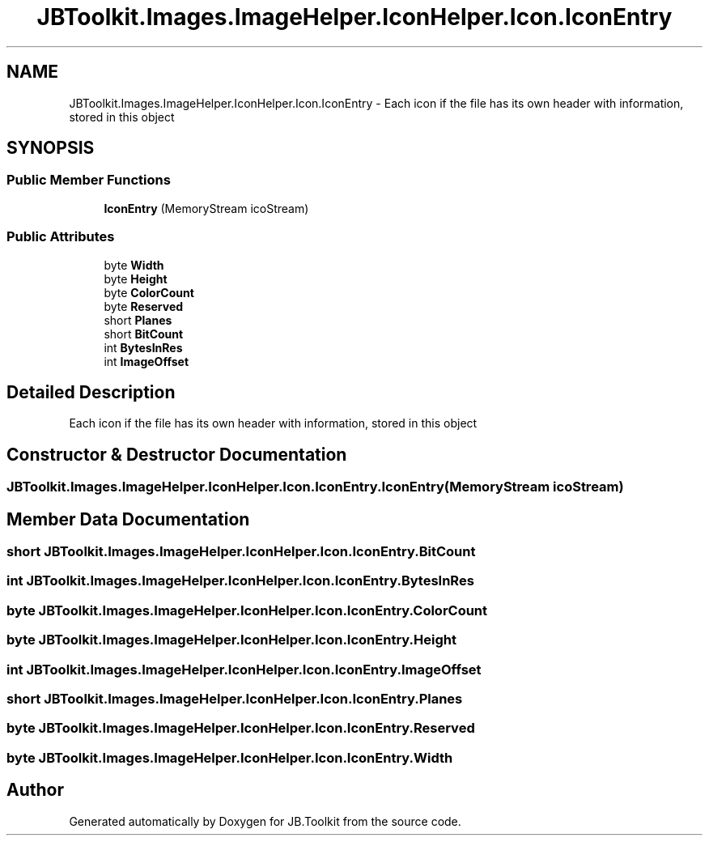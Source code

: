 .TH "JBToolkit.Images.ImageHelper.IconHelper.Icon.IconEntry" 3 "Mon Aug 31 2020" "JB.Toolkit" \" -*- nroff -*-
.ad l
.nh
.SH NAME
JBToolkit.Images.ImageHelper.IconHelper.Icon.IconEntry \- Each icon if the file has its own header with information, stored in this object  

.SH SYNOPSIS
.br
.PP
.SS "Public Member Functions"

.in +1c
.ti -1c
.RI "\fBIconEntry\fP (MemoryStream icoStream)"
.br
.in -1c
.SS "Public Attributes"

.in +1c
.ti -1c
.RI "byte \fBWidth\fP"
.br
.ti -1c
.RI "byte \fBHeight\fP"
.br
.ti -1c
.RI "byte \fBColorCount\fP"
.br
.ti -1c
.RI "byte \fBReserved\fP"
.br
.ti -1c
.RI "short \fBPlanes\fP"
.br
.ti -1c
.RI "short \fBBitCount\fP"
.br
.ti -1c
.RI "int \fBBytesInRes\fP"
.br
.ti -1c
.RI "int \fBImageOffset\fP"
.br
.in -1c
.SH "Detailed Description"
.PP 
Each icon if the file has its own header with information, stored in this object 


.SH "Constructor & Destructor Documentation"
.PP 
.SS "JBToolkit\&.Images\&.ImageHelper\&.IconHelper\&.Icon\&.IconEntry\&.IconEntry (MemoryStream icoStream)"

.SH "Member Data Documentation"
.PP 
.SS "short JBToolkit\&.Images\&.ImageHelper\&.IconHelper\&.Icon\&.IconEntry\&.BitCount"

.SS "int JBToolkit\&.Images\&.ImageHelper\&.IconHelper\&.Icon\&.IconEntry\&.BytesInRes"

.SS "byte JBToolkit\&.Images\&.ImageHelper\&.IconHelper\&.Icon\&.IconEntry\&.ColorCount"

.SS "byte JBToolkit\&.Images\&.ImageHelper\&.IconHelper\&.Icon\&.IconEntry\&.Height"

.SS "int JBToolkit\&.Images\&.ImageHelper\&.IconHelper\&.Icon\&.IconEntry\&.ImageOffset"

.SS "short JBToolkit\&.Images\&.ImageHelper\&.IconHelper\&.Icon\&.IconEntry\&.Planes"

.SS "byte JBToolkit\&.Images\&.ImageHelper\&.IconHelper\&.Icon\&.IconEntry\&.Reserved"

.SS "byte JBToolkit\&.Images\&.ImageHelper\&.IconHelper\&.Icon\&.IconEntry\&.Width"


.SH "Author"
.PP 
Generated automatically by Doxygen for JB\&.Toolkit from the source code\&.
